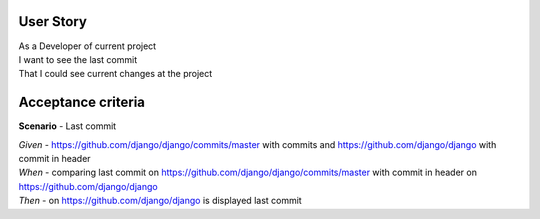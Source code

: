 User Story
----------
| As a Developer of current project
| I want to see the last commit
| That I could see current changes at the project


Acceptance criteria
-------------------
**Scenario** - Last commit

| *Given* - https://github.com/django/django/commits/master with commits and https://github.com/django/django with commit in header
| *When* - comparing last commit on https://github.com/django/django/commits/master with commit in header on https://github.com/django/django
| *Then* - on https://github.com/django/django is displayed last commit